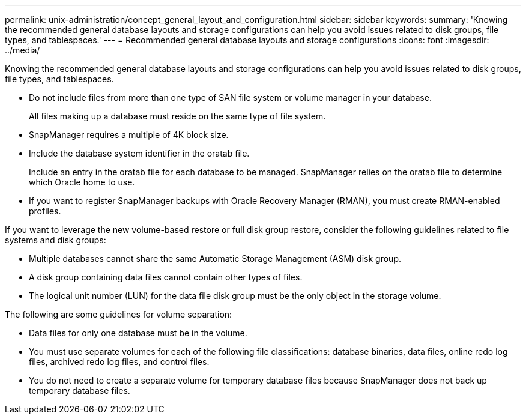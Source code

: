 ---
permalink: unix-administration/concept_general_layout_and_configuration.html
sidebar: sidebar
keywords: 
summary: 'Knowing the recommended general database layouts and storage configurations can help you avoid issues related to disk groups, file types, and tablespaces.'
---
= Recommended general database layouts and storage configurations
:icons: font
:imagesdir: ../media/

[.lead]
Knowing the recommended general database layouts and storage configurations can help you avoid issues related to disk groups, file types, and tablespaces.

* Do not include files from more than one type of SAN file system or volume manager in your database.
+
All files making up a database must reside on the same type of file system.

* SnapManager requires a multiple of 4K block size.
* Include the database system identifier in the oratab file.
+
Include an entry in the oratab file for each database to be managed. SnapManager relies on the oratab file to determine which Oracle home to use.

* If you want to register SnapManager backups with Oracle Recovery Manager (RMAN), you must create RMAN-enabled profiles.

If you want to leverage the new volume-based restore or full disk group restore, consider the following guidelines related to file systems and disk groups:

* Multiple databases cannot share the same Automatic Storage Management (ASM) disk group.
* A disk group containing data files cannot contain other types of files.
* The logical unit number (LUN) for the data file disk group must be the only object in the storage volume.

The following are some guidelines for volume separation:

* Data files for only one database must be in the volume.
* You must use separate volumes for each of the following file classifications: database binaries, data files, online redo log files, archived redo log files, and control files.
* You do not need to create a separate volume for temporary database files because SnapManager does not back up temporary database files.
